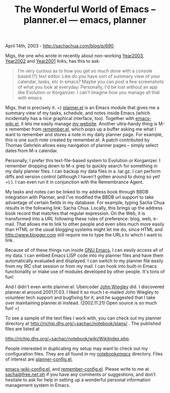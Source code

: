 #+TITLE: The Wonderful World of Emacs -- planner.el --- emacs, planner

April 14th, 2003 -
[[http://sachachua.com/blog/p/690][http://sachachua.com/blog/p/690]]

Migs, the one who wrote in recently about non-working
[[http://sachachua.com/notebook/wiki/Year2003][Year2003]],
 [[http://sachachua.com/notebook/wiki/Year2002][Year2002]] and
[[http://sachachua.com/notebook/wiki/Year2001][Year2001]] links, has
this to ask:

#+BEGIN_QUOTE
  I'm very curious as to how you get so much done with a
   console based (?) text editor. Like do you have sort of summary view
   of your calendar, tasks, etc in emacs? Maybe you can post a few
   screenshots of what you look at everyday. Personally, I'd be lost
   without an app like Evolution or Korganizer. I can't imagine how you
   manage all that with emacs.
#+END_QUOTE

Migs, that is precisely it. =)
[[http://sachachua.com/notebook/emacs/planner.el][planner.el]] is an
Emacs module that
 gives me a summary view of my tasks, schedule, and notes inside Emacs
 (which incidentally has a nice graphical interface, too). Together
 with
[[http://sachachua.com/notebook/emacs/emacs-wiki.el][emacs-wiki.el]], it
lets me easily manage
[[http://richip.dhs.org/~sachac/notebook/wiki/WelcomePage.php][my
website]]. Another
 ultra-handy thing is M-x remember from
[[http://sachachua.com/notebook/emacs/remember.el][remember.el]], which
pops up a
 buffer asking me what I want to remember and stores a note in my daily
 planner page. For example, this is one such note created by
 remember.el. A patch contributed by Thomas Gehrlein allows easy
 navigation of planner pages -- simply select dates from M-x calendar.

Personally, I prefer this text-file-based system to Evolution or
 Korganizer. I remember dropping down to M-x grep to quickly search for
 something in my daily planner files. I can backup my data files in a
 .tar.gz. I can perform diffs and version control (although I haven't
 gotten around to doing so yet! =) ). I can even run it in
 conjunction with the Remembrance Agent.

My tasks and notes can be linked to my address book through BBDB
 integration with Planner, and I've modified the BBDB url support to
 take advantage of certain fields in my database. For example, typing
 Sacha Chua results in the
 following link: Sacha Chua. Locally, this brings up the address book
 record that matches that regular expression. On the Web, it is
 transformed into a URL following these rules of preference: blog, web,
 e-mail. That allows me to link to other people and even sites much
 more easily than HTML or the usual blogging systems might let me do,
 since HTML and [[http://www.blogger.com][http://www.blogger.com]] still
require me to type the
 URLs to which I want to link.

Because all of these things run inside
[[http://www.gnu.org/software/emacs/][GNU Emacs]], I can easily
 access all of my data. I can embed Emacs LISP code into my planner
 files and have them automatically evaluated and displayed. I can
 switch to my planner file easily from my IRC chat session or from my
 mail. I can hook into built-in Emacs functionality or make use of
 modules developed by other people. It's tons of fun!

And I didn't even write planner.el. Ubercoder
[[http://newartisans.com/johnw/][John Wiegley]] did. I
 discovered planner.el around 2001.11.03. I liked it so much I e-mailed
 John Wiegley to volunteer tech support and bugfixing for it, and he
 suggested that I take over maintaining planner.el
 instead. (2002.11.21) Open source is so much fun! =)

To see a sample of the text files I work with, you can check out my
 planner directory at
[[http://richip.dhs.org/~sachac/notebook/plans/][http://richip.dhs.org/~sachac/notebook/plans/]]
.
 The published files are listed at

[[http://richip.dhs.org/~sachac/notebook/wiki/WikiIndex.php][http://richip.dhs.org/~sachac/notebook/wiki/WikiIndex.php]].

People interested in duplicating my setup may want to check out my
 configuration files. They are all found in my
[[http://sachachua.com/notebook/emacs/][notebook/emacs/]]
 directory. Files of interest are
[[http://sachachua.com/notebook/emacs/planner-config.el][planner-config.el]],

[[http://sachachua.com/notebook/emacs/emacs-wiki-config.el][emacs-wiki-config.el]],
and
[[http://sachachua.com/notebook/emacs/remember-config.el][remember-config.el]].
Please write to me
 at [[mailto:sacha@free.net.ph][sacha@free.net.ph]] if you have any
comments or suggestions, and
 don't hesitate to ask for help in setting up a wonderful personal
 information management system in Emacs.
